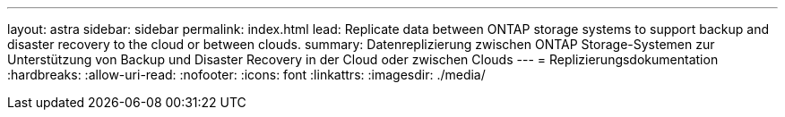 ---
layout: astra 
sidebar: sidebar 
permalink: index.html 
lead: Replicate data between ONTAP storage systems to support backup and disaster recovery to the cloud or between clouds. 
summary: Datenreplizierung zwischen ONTAP Storage-Systemen zur Unterstützung von Backup und Disaster Recovery in der Cloud oder zwischen Clouds 
---
= Replizierungsdokumentation
:hardbreaks:
:allow-uri-read: 
:nofooter: 
:icons: font
:linkattrs: 
:imagesdir: ./media/


